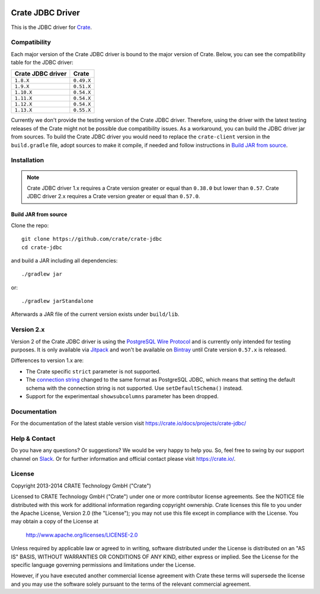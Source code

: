 .. image:: https://cdn.crate.io/web/2.0/img/crate-avatar_100x100.png
   :width: 100px
   :height: 100px
   :alt: Crate.IO
   :target: https://crate.io

.. image:: https://travis-ci.org/crate/crate-jdbc.svg?branch=master
        :target: https://travis-ci.org/crate/crate-jdbc
        :alt: Test

=================
Crate JDBC Driver
=================

.. highlight:: java

This is the JDBC driver for `Crate`_.

Compatibility
=============

Each major version of the Crate JDBC driver is bound to the major version
of Crate. Below, you can see the compatibility table for the JDBC driver:

=================== ==========
Crate JDBC driver   Crate
=================== ==========
``1.8.X``           ``0.49.X``
``1.9.X``           ``0.51.X``
``1.10.X``          ``0.54.X``
``1.11.X``          ``0.54.X``
``1.12.X``          ``0.54.X``
``1.13.X``          ``0.55.X``
=================== ==========

Currently we don't provide the testing version of the Crate JDBC driver.
Therefore, using the driver with the latest testing releases of the Crate
might not be possible due compatibility issues. As a workaround, you can build
the JDBC driver jar from sources. To build the Crate JDBC driver you would need
to replace the ``crate-client`` version in the ``build.gradle`` file, adopt sources
to make it compile, if needed and follow instructions in `Build JAR from source`_.

Installation
============

.. note::

   Crate JDBC driver 1.x requires a Crate version greater or equal than ``0.38.0``
   but lower than ``0.57``.
   Crate JDBC driver 2.x requires a Crate version greater or equal than ``0.57.0``.

Build JAR from source
---------------------

Clone the repo::

  git clone https://github.com/crate/crate-jdbc
  cd crate-jdbc

and build a JAR including all dependencies::

   ./gradlew jar

or::

   ./gradlew jarStandalone

Afterwards a JAR file of the current version exists under ``build/lib``.


Version 2.x
===========

Version 2 of the Crate JDBC driver is using the `PostgreSQL Wire Protocol`_ and
is currently only intended for testing purposes.
It is only available via `Jitpack`_ and won't be available on `Bintray`_ until
Crate version ``0.57.x`` is released.

Differences to version 1.x are:

- The Crate specific ``strict`` parameter is not supported.
- The `connection string`_ changed to the same format as PostgreSQL JDBC,
  which means that setting the default schema with the connection string is not
  supported. Use ``setDefaultSchema()`` instead.
- Support for the experimentaal ``showsubcolumns`` parameter has been dropped.


Documentation
=============

For the documentation of the latest stable version visit
https://crate.io/docs/projects/crate-jdbc/

Help & Contact
==============

Do you have any questions? Or suggestions? We would be very happy
to help you. So, feel free to swing by our support channel on Slack_.
Or for further information and official contact please
visit `https://crate.io/ <https://crate.io/>`_.

.. _Slack: https://crate.io/docs/support/slackin/

License
=======

Copyright 2013-2014 CRATE Technology GmbH ("Crate")

Licensed to CRATE Technology GmbH ("Crate") under one or more contributor
license agreements.  See the NOTICE file distributed with this work for
additional information regarding copyright ownership.  Crate licenses
this file to you under the Apache License, Version 2.0 (the "License");
you may not use this file except in compliance with the License.  You may
obtain a copy of the License at

  http://www.apache.org/licenses/LICENSE-2.0

Unless required by applicable law or agreed to in writing, software
distributed under the License is distributed on an "AS IS" BASIS, WITHOUT
WARRANTIES OR CONDITIONS OF ANY KIND, either express or implied.  See the
License for the specific language governing permissions and limitations
under the License.

However, if you have executed another commercial license agreement
with Crate these terms will supersede the license and you may use the
software solely pursuant to the terms of the relevant commercial agreement.


.. _Crate: https://github.com/crate/crate
.. _`PostgreSQL Wire Protocol`: https://www.postgresql.org/docs/current/static/protocol.html
.. _Bintray: https://bintray.com/crate/crate/crate-jdbc
.. _Jitpack: https://jitpack.io/#crate/crate-jdbc
.. _`connection string`: https://jdbc.postgresql.org/documentation/80/connect.html
